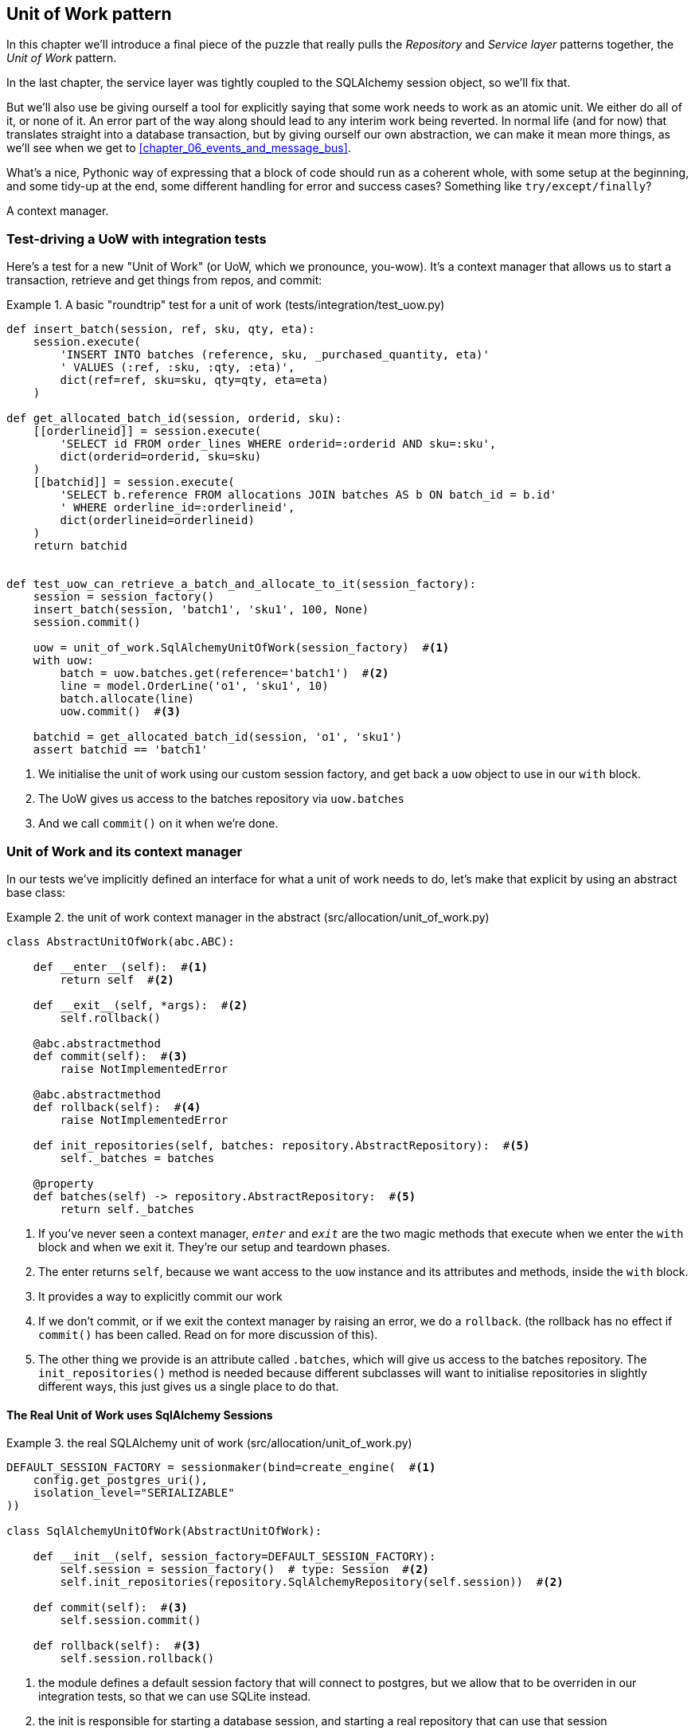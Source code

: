[[chapter_04_uow]]
== Unit of Work pattern

In this chapter we'll introduce a final piece of the puzzle that really pulls
the _Repository_ and _Service layer_ patterns together, the _Unit of Work_
pattern.

//TODO: Big Lebowski illustration

In the last chapter, the service layer was tightly coupled to the SQLAlchemy
session object, so we'll fix that.

But we'll also use be giving ourself a tool for explicitly saying that some
work needs to work as an atomic unit.  We either do all of it, or none of it.
An error part of the way along should lead to any interim work being reverted.
In normal life (and for now) that translates straight into a database transaction,
but by giving ourself our own abstraction, we can make it mean more things,
as we'll see when we get to <<chapter_06_events_and_message_bus>>.

What's a nice, Pythonic way of expressing that a block of code should run
as a coherent whole, with some setup at the beginning, and some tidy-up at
the end, some different handling for error and success cases?  Something like
`try/except/finally`?  

A context manager.

=== Test-driving a UoW with integration tests

Here's a test for a new "Unit of Work" (or UoW, which we pronounce, you-wow).
It's a context manager that allows us to start a transaction, retrieve and get
things from repos, and commit:


[[test_unit_of_work]]
.A basic "roundtrip" test for a unit of work (tests/integration/test_uow.py)
====
[source,python]
----
def insert_batch(session, ref, sku, qty, eta):
    session.execute(
        'INSERT INTO batches (reference, sku, _purchased_quantity, eta)'
        ' VALUES (:ref, :sku, :qty, :eta)',
        dict(ref=ref, sku=sku, qty=qty, eta=eta)
    )

def get_allocated_batch_id(session, orderid, sku):
    [[orderlineid]] = session.execute(
        'SELECT id FROM order_lines WHERE orderid=:orderid AND sku=:sku',
        dict(orderid=orderid, sku=sku)
    )
    [[batchid]] = session.execute(
        'SELECT b.reference FROM allocations JOIN batches AS b ON batch_id = b.id'
        ' WHERE orderline_id=:orderlineid',
        dict(orderlineid=orderlineid)
    )
    return batchid


def test_uow_can_retrieve_a_batch_and_allocate_to_it(session_factory):
    session = session_factory()
    insert_batch(session, 'batch1', 'sku1', 100, None)
    session.commit()

    uow = unit_of_work.SqlAlchemyUnitOfWork(session_factory)  #<1>
    with uow:
        batch = uow.batches.get(reference='batch1')  #<2>
        line = model.OrderLine('o1', 'sku1', 10)
        batch.allocate(line)
        uow.commit()  #<3>

    batchid = get_allocated_batch_id(session, 'o1', 'sku1')
    assert batchid == 'batch1'
----
====

<1> We initialise the unit of work using our custom session factory,
    and get back a `uow` object to use in our `with` block.

<2> The UoW gives us access to the batches repository via
    `uow.batches`

<3> And we call `commit()` on it when we're done.


=== Unit of Work and its context manager

In our tests we've implicitly defined an interface for what a unit
of work needs to do, let's make that explicit by using an abstract
base class:


[[abstract_unit_of_work]]
.the unit of work context manager in the abstract (src/allocation/unit_of_work.py)
====
[source,python]
----
class AbstractUnitOfWork(abc.ABC):

    def __enter__(self):  #<1>
        return self  #<2>

    def __exit__(self, *args):  #<2>
        self.rollback()

    @abc.abstractmethod
    def commit(self):  #<3>
        raise NotImplementedError

    @abc.abstractmethod
    def rollback(self):  #<4>
        raise NotImplementedError

    def init_repositories(self, batches: repository.AbstractRepository):  #<5>
        self._batches = batches

    @property
    def batches(self) -> repository.AbstractRepository:  #<5>
        return self._batches
----
====

<1> If you've never seen a context manager, `__enter__` and `__exit__` are
    the two magic methods that execute when we enter the `with` block and
    when we exit it.  They're our setup and teardown phases.

<2> The enter returns `self`, because we want access to the `uow` instance
    and its attributes and methods, inside the `with` block.

<3> It provides a way to explicitly commit our work

<4> If we don't commit, or if we exit the context manager by raising an error,
    we do a `rollback`. (the rollback has no effect if `commit()` has been
    called.  Read on for more discussion of this).

<5> The other thing we provide is an attribute called `.batches`, which will
    give us access to the batches repository.  The `init_repositories()` method
    is needed because different subclasses will want to initialise repositories
    in slightly different ways, this just gives us a single place to do that.

==== The Real Unit of Work uses SqlAlchemy Sessions

[[unit_of_work]]
.the real SQLAlchemy unit of work (src/allocation/unit_of_work.py)
====
[source,python]
----
DEFAULT_SESSION_FACTORY = sessionmaker(bind=create_engine(  #<1>
    config.get_postgres_uri(),
    isolation_level="SERIALIZABLE"
))

class SqlAlchemyUnitOfWork(AbstractUnitOfWork):

    def __init__(self, session_factory=DEFAULT_SESSION_FACTORY):
        self.session = session_factory()  # type: Session  #<2>
        self.init_repositories(repository.SqlAlchemyRepository(self.session))  #<2>

    def commit(self):  #<3>
        self.session.commit()

    def rollback(self):  #<3>
        self.session.rollback()

----
====

<1> the module defines a default session factory that will connect to postgres,
    but we allow that to be overriden in our integration tests, so that we
    can use SQLite instead.

<2> the init is responsible for starting a database session, and starting
    a real repository that can use that session

<3> Finally, we provide concrete `commit()` and `rollback()` methods that
    use our database session.



=== Fake Unit of Work for testing:

Here's how we use a fake unit of work in our service layer tests


[[fake_unit_of_work]]
.Fake unit of work (tests/unit/test_services.py)
====
[source,python]
----
class FakeUnitOfWork(unit_of_work.AbstractUnitOfWork):

    def __init__(self):
        self.init_repositories(FakeRepository([]))  #<1>
        self.committed = False  #<2>

    def commit(self):
        self.committed = True  #<2>

    def rollback(self):
        pass



def test_add_batch():
    uow = FakeUnitOfWork()  #<3>
    services.add_batch('b1', 'sku1', 100, None, uow)  #<3>
    assert uow.batches.get('b1') is not None
    assert uow.committed


def test_allocate_returns_allocation():
    uow = FakeUnitOfWork()
    services.add_batch('b1', 'sku1', 100, None, uow)
    result = services.allocate('o1', 'sku1', 10, uow)
    assert result == 'b1'
----
====

<1> `FakeUnitOfWork` and `FakeRepository` are tightly coupled,
    just like the real unit of work and repository classes

<2> Notice the similarity with the fake `commit()` function
    from `FakeSession` (which we can now get rid of).  But it's 
    a substantial improvement because we're now faking out
    code that we wrote, rather than 3rd party code.  Some
    people say https://github.com/testdouble/contributing-tests/wiki/Don%27t-mock-what-you-don%27t-own["don't mock what you don't own"].

<3> and in our tests, we can instantiate a UoW and pass it to
    our service layer, instead of a repository and a session,
    which is considerably less cumbersome.


=== Using the UoW in the service layer

And here's what our new service layer looks like:


[[service_layer_with_uow]]
.Service layer using UoW (src/allocation/services.py)
====
[source,python]
----
def add_batch(
        ref: str, sku: str, qty: int, eta: Optional[date],
        uow: unit_of_work.AbstractUnitOfWork  #<1>
):
    with uow:
        uow.batches.add(model.Batch(ref, sku, qty, eta))  #<2>
        uow.commit()


def allocate(
        orderid: str, sku: str, qty: int,
        uow: unit_of_work.AbstractUnitOfWork  #<1>
) -> str:
    line = OrderLine(orderid, sku, qty)
    with uow:
        batches = uow.batches.list()  #<2>
        if not is_valid_sku(line.sku, batches):
            raise InvalidSku(f'Invalid sku {line.sku}')
        batch = model.allocate(line, batches)
        uow.commit()
    return batch
----
====

<1> Our service layer now only has the one dependency, once again
    on an _abstract_ unit of work.


=== Explicit tests for commit/rollback behaviour

To convince ourselves that the commit/rollback behaviour works, we wrote
a couple of tests:

[[testing_rollback]]
.Integration tests for rollback behaviour (tests/integration/test_uow.py)
====
[source,python]
----
def test_rolls_back_uncommitted_work_by_default(session_factory):
    uow = unit_of_work.SqlAlchemyUnitOfWork(session_factory)
    with uow:
        insert_batch(uow.session, 'batch1', 'sku1', 100, None)

    new_session = session_factory()
    rows = list(new_session.execute('SELECT * FROM "batches"'))
    assert rows == []


def test_rolls_back_on_error(session_factory):
    class MyException(Exception):
        pass

    uow = unit_of_work.SqlAlchemyUnitOfWork(session_factory)
    with pytest.raises(MyException):
        with uow:
            insert_batch(uow.session, 'batch1', 'sku1', 100, None)
            raise MyException()

    new_session = session_factory()
    rows = list(new_session.execute('SELECT * FROM "batches"'))
    assert rows == []
----
====

TIP: We haven't shown it here, but it can be worth testing some of the more
    "obcure" database behaviour, like transactions, against the "real"
    database, ie the same engine.  For now we're getting away with using
    SQLite instead of Postgres, but in <<chapter_05_aggregate>> we'll switch
    some of the tests to using the real DB.  It's convenient that our UoW
    class makes that easy!


=== Explicit vs implicit commits

A brief digression on different ways of implementing the UoW pattern.

We could imagine a slightly different version of the UoW, which commits by default,
and only rolls back if it spots an exception:

[[uow_implicit_commit]]
.A UoW with implicit commit... (src/allocation/unit_of_work.py)
====
[source,python]
[role="skip"]
----

class AbstractUnitOfWork(abc.ABC):

    def __enter__(self):
        return self

    def __exit__(self, exn_type, exn_value, traceback):
        if exn_type is None:
            self.commit()  #<1>
        else:
            self.rollback()  #<2>
        self.session.close()  #<3>
----
====

<1> should we have an implicit commit in the happy path?
<2> and roll back only on exception?
<3> and maybe close sessions too?

It would allow us to save a line of code, and remove the explicit commit from our
client code:

[[add_batch_nocommit]]
.\... would save us a line of code (src/allocation/services.py)
====
[source,python]
[role="skip"]
----
def add_batch(ref: str, sku: str, qty: int, eta: Optional[date], start_uow):
    with start_uow() as uow:
        uow.batches.add(model.Batch(ref, sku, qty, eta))
        # uow.commit()
----
====

This is a judgement call, but we tend to prefer requiring the explicit commit.
"explicit is better than implicit", and all that.

As to the option of using `session.close()`, and our preference of putting the
`rollback` in the `finally` clause, rather than only in the `except` clause,
that's another personal preference, but the "always-rollback` version does feel
easier to understand.  rollback rolls back to the last commit, so either the
user did one, or we blow their changes away.  harsh but simple.  But
`session.close()`, well, we'd have to look up the SQLAlchemy docs to find out
exactly what that does.   And besides, why not leave the session open for the
next time?


=== Examples: Using UoW to group multiple operations into an atomic unit

Here's a few examples showing the unit of work pattern in use.  You can
see how it leads to simple reasoning about what blocks of code happen
together:

==== Example 1: reallocate

Supposing we want to be able to deallocate and then reallocate orders?

[[reallocate]]
.Reallocate service function
====
[source,python]
[role="skip"]
----
def reallocate(line: OrderLine, uow: AbstractUnitOfWork) -> str:
    with uow:
        batch = uow.batches.get(sku=line.sku)
        if batch is None:
            raise InvalidSku(f'Invalid sku {line.sku}')
        batch.deallocate(line)  #<1>
        allocate(line)  #<2>
        uow.commit()
----
====

<1> If `deallocate()` fails, we don't want to do `allocate()`, obviously.
<2> But if `allocate()` fails, we probably don't want to actually commit
    the `deallocate()`, either.


==== Example 2: change batch quantity

Our shipping company gives us a call to say that one of the container doors
opened and half our sofas have fallen into the Indian Ocean.  oops!



[[change_batch_quantity]]
.Change quantity
====
[source,python]
[role="skip"]
----
def change_batch_quantity(batch: Batch, new_qty: int, uow: AbstractUnitOfWork):
    with uow:
        product = uow.products.get(sku=batch.sku)
        batch.change_purchased_quantity(new_qty)
        while batch.available_quantity < 0:
            line = batch.deallocate_one()  #<1>
            product.allocate(line)  #<1>
        uow.commit()
----
====

<1> Here we may need to deallocate any number of lines.  If we get a failure
    at any stage, we probably want to commit none of the changes.


=== Tidying up the integration tests

We now have three sets of tests all essentially pointing at the database,
_test_orm.py_, _test_repository.py_ and _test_uow.py_.  Should we throw any
away?

====
[source,text]
[role="tree"]
----
└── tests
    ├── conftest.py
    ├── e2e
    │   └── test_api.py
    ├── integration
    │   ├── test_orm.py
    │   ├── test_repository.py
    │   └── test_uow.py
    ├── pytest.ini
    └── unit
        ├── test_allocate.py
        ├── test_batches.py
        └── test_services.py

----
====

You should always feel free to throw away tests if you feel they're not going to
add value, longer term.  We'd say that _test_orm.py_ was primarily a tool to help
us learn SQLAlchemy, so we won't need that long term, especially if the main things
it's doing are covered in _test_repository.py_.  That last you might keep around,
but we could certainly see an argument for just keeping everything at the highest
possible level of abstraction (just as we did for the unit tests).

TODO: expand on this a bit?


=== Wrap-up

Hopefully we've convinced you that the unit of work is a useful pattern, and
hopefully you'll agree that the context manager is a really nice Pythonic way
of visually grouping  code into blocks that we want to happen atomically.

//TODO this wrap-up needs work.

//TODO: discuss the fact that sqla already gives us a unit of work.  check if
//its a context manager. discuss using our own abstraction

//TODO: django


.Unit of Work pattern: wrap-up
*****************************************************************
Unit of Work is an abstraction around data integrity::
    bla  TODO

It works closely with repository and service layer::
    bla bla see <<appendix_csvs>>.

This is a lovely case for a context manager::
    bla bla bla.

*****************************************************************
